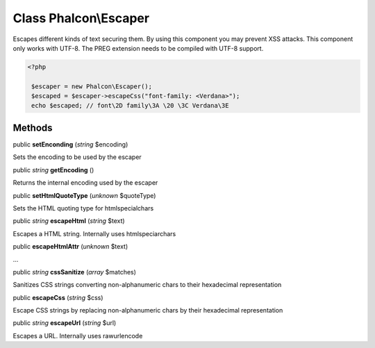 Class **Phalcon\\Escaper**
==========================

Escapes different kinds of text securing them. By using this component you may prevent XSS attacks. This component only works with UTF-8. The PREG extension needs to be compiled with UTF-8 support. 

.. code-block:: php

    <?php

     $escaper = new Phalcon\Escaper();
     $escaped = $escaper->escapeCss("font-family: <Verdana>");
     echo $escaped; // font\2D family\3A \20 \3C Verdana\3E



Methods
---------

public  **setEnconding** (*string* $encoding)

Sets the encoding to be used by the escaper



public *string*  **getEncoding** ()

Returns the internal encoding used by the escaper



public  **setHtmlQuoteType** (*unknown* $quoteType)

Sets the HTML quoting type for htmlspecialchars



public *string*  **escapeHtml** (*string* $text)

Escapes a HTML string. Internally uses htmlspeciarchars



public  **escapeHtmlAttr** (*unknown* $text)

...


public *string*  **cssSanitize** (*array* $matches)

Sanitizes CSS strings converting non-alphanumeric chars to their hexadecimal representation



public  **escapeCss** (*string* $css)

Escape CSS strings by replacing non-alphanumeric chars by their hexadecimal representation



public *string*  **escapeUrl** (*string* $url)

Escapes a URL. Internally uses rawurlencode



